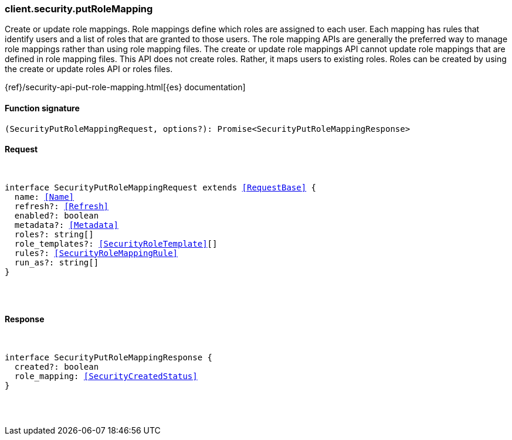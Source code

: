 [[reference-security-put_role_mapping]]

////////
===========================================================================================================================
||                                                                                                                       ||
||                                                                                                                       ||
||                                                                                                                       ||
||        ██████╗ ███████╗ █████╗ ██████╗ ███╗   ███╗███████╗                                                            ||
||        ██╔══██╗██╔════╝██╔══██╗██╔══██╗████╗ ████║██╔════╝                                                            ||
||        ██████╔╝█████╗  ███████║██║  ██║██╔████╔██║█████╗                                                              ||
||        ██╔══██╗██╔══╝  ██╔══██║██║  ██║██║╚██╔╝██║██╔══╝                                                              ||
||        ██║  ██║███████╗██║  ██║██████╔╝██║ ╚═╝ ██║███████╗                                                            ||
||        ╚═╝  ╚═╝╚══════╝╚═╝  ╚═╝╚═════╝ ╚═╝     ╚═╝╚══════╝                                                            ||
||                                                                                                                       ||
||                                                                                                                       ||
||    This file is autogenerated, DO NOT send pull requests that changes this file directly.                             ||
||    You should update the script that does the generation, which can be found in:                                      ||
||    https://github.com/elastic/elastic-client-generator-js                                                             ||
||                                                                                                                       ||
||    You can run the script with the following command:                                                                 ||
||       npm run elasticsearch -- --version <version>                                                                    ||
||                                                                                                                       ||
||                                                                                                                       ||
||                                                                                                                       ||
===========================================================================================================================
////////

[discrete]
[[client.security.putRoleMapping]]
=== client.security.putRoleMapping

Create or update role mappings. Role mappings define which roles are assigned to each user. Each mapping has rules that identify users and a list of roles that are granted to those users. The role mapping APIs are generally the preferred way to manage role mappings rather than using role mapping files. The create or update role mappings API cannot update role mappings that are defined in role mapping files. This API does not create roles. Rather, it maps users to existing roles. Roles can be created by using the create or update roles API or roles files.

{ref}/security-api-put-role-mapping.html[{es} documentation]

[discrete]
==== Function signature

[source,ts]
----
(SecurityPutRoleMappingRequest, options?): Promise<SecurityPutRoleMappingResponse>
----

[discrete]
==== Request

[pass]
++++
<pre>
++++
interface SecurityPutRoleMappingRequest extends <<RequestBase>> {
  name: <<Name>>
  refresh?: <<Refresh>>
  enabled?: boolean
  metadata?: <<Metadata>>
  roles?: string[]
  role_templates?: <<SecurityRoleTemplate>>[]
  rules?: <<SecurityRoleMappingRule>>
  run_as?: string[]
}

[pass]
++++
</pre>
++++
[discrete]
==== Response

[pass]
++++
<pre>
++++
interface SecurityPutRoleMappingResponse {
  created?: boolean
  role_mapping: <<SecurityCreatedStatus>>
}

[pass]
++++
</pre>
++++
